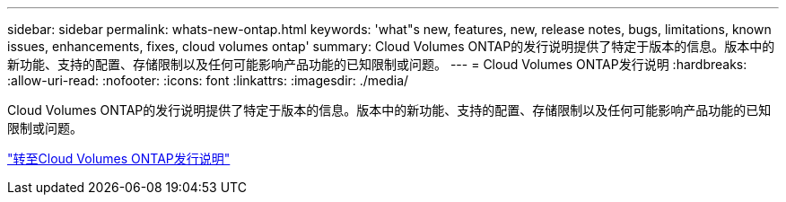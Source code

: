 ---
sidebar: sidebar 
permalink: whats-new-ontap.html 
keywords: 'what"s new, features, new, release notes, bugs, limitations, known issues, enhancements, fixes, cloud volumes ontap' 
summary: Cloud Volumes ONTAP的发行说明提供了特定于版本的信息。版本中的新功能、支持的配置、存储限制以及任何可能影响产品功能的已知限制或问题。 
---
= Cloud Volumes ONTAP发行说明
:hardbreaks:
:allow-uri-read: 
:nofooter: 
:icons: font
:linkattrs: 
:imagesdir: ./media/


[role="lead"]
Cloud Volumes ONTAP的发行说明提供了特定于版本的信息。版本中的新功能、支持的配置、存储限制以及任何可能影响产品功能的已知限制或问题。

https://docs.netapp.com/us-en/cloud-volumes-ontap-relnotes/index.html["转至Cloud Volumes ONTAP发行说明"^]
